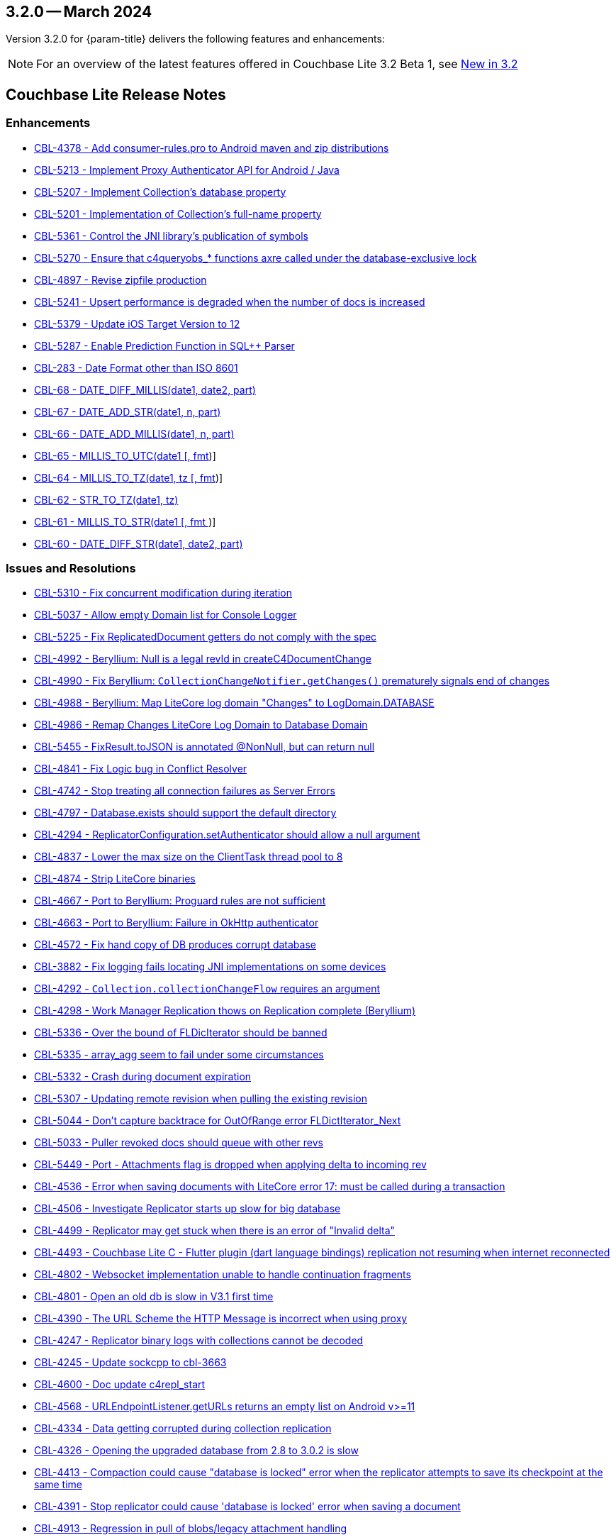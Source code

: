 [#maint-3-2-0]
== 3.2.0 -- March 2024

Version 3.2.0 for {param-title} delivers the following features and enhancements:

NOTE: For an overview of the latest features offered in Couchbase Lite 3.2 Beta 1, see xref:ROOT:cbl-whatsnew.adoc[New in 3.2]

== Couchbase Lite Release Notes

=== Enhancements

* https://issues.couchbase.com/browse/CBL-4378[CBL-4378 - Add consumer-rules.pro to Android maven and zip distributions]

* https://issues.couchbase.com/browse/CBL-5213[CBL-5213 - Implement Proxy Authenticator API for Android / Java]

* https://issues.couchbase.com/browse/CBL-5207[CBL-5207 - Implement Collection's database property]

* https://issues.couchbase.com/browse/CBL-5201[CBL-5201 - Implementation of Collection's full-name property]

* https://issues.couchbase.com/browse/CBL-5361[CBL-5361 - Control the JNI library's publication of symbols]

* https://issues.couchbase.com/browse/CBL-5270[CBL-5270 - Ensure that c4queryobs_* functions axre called under the database-exclusive lock]

* https://issues.couchbase.com/browse/CBL-4897[CBL-4897 - Revise zipfile production]

// LiteCore

* https://issues.couchbase.com/browse/CBL-5241[CBL-5241 - Upsert performance is degraded when the number of docs is increased]

* https://issues.couchbase.com/browse/CBL-5379[CBL-5379 - Update iOS Target Version to 12]

* https://issues.couchbase.com/browse/CBL-5287[CBL-5287 - Enable Prediction Function in SQL++ Parser]

* https://issues.couchbase.com/browse/CBL-283[CBL-283 - Date Format other than ISO 8601]

* https://issues.couchbase.com/browse/CBL-68[CBL-68 - DATE_DIFF_MILLIS(date1, date2, part)]

* https://issues.couchbase.com/browse/CBL-67[CBL-67 - DATE_ADD_STR(date1, n, part)]

* https://issues.couchbase.com/browse/CBL-66[CBL-66 - DATE_ADD_MILLIS(date1, n, part)]

* https://issues.couchbase.com/browse/CBL-65[CBL-65 - MILLIS_TO_UTC(date1 [, fmt])]

* https://issues.couchbase.com/browse/CBL-64[CBL-64 - MILLIS_TO_TZ(date1, tz [, fmt])]

* https://issues.couchbase.com/browse/CBL-62[CBL-62 - STR_TO_TZ(date1, tz)]

* https://issues.couchbase.com/browse/CBL-61[CBL-61 - MILLIS_TO_STR(date1 [, fmt ])]

* https://issues.couchbase.com/browse/CBL-60[CBL-60 - DATE_DIFF_STR(date1, date2, part)]

=== Issues and Resolutions

* https://issues.couchbase.com/browse/CBL-5310[CBL-5310 - Fix concurrent modification during iteration]

* https://issues.couchbase.com/browse/CBL-5037[CBL-5037 - Allow empty Domain list for Console Logger]

* https://issues.couchbase.com/browse/CBL-5225[CBL-5225 - Fix ReplicatedDocument getters do not comply with the spec]

* https://issues.couchbase.com/browse/CBL-4992[CBL-4992 - Beryllium: Null is a legal revId in createC4DocumentChange]

* https://issues.couchbase.com/browse/CBL-4990[CBL-4990 - Fix Beryllium: `CollectionChangeNotifier.getChanges()` prematurely signals end of changes]

* https://issues.couchbase.com/browse/CBL-4988[CBL-4988 - Beryllium: Map LiteCore log domain "Changes" to LogDomain.DATABASE]

* https://issues.couchbase.com/browse/CBL-4986[CBL-4986 - Remap Changes LiteCore Log Domain to Database Domain]

* https://issues.couchbase.com/browse/CBL-5455[CBL-5455 - FixResult.toJSON is annotated @NonNull, but can return null]

* https://issues.couchbase.com/browse/CBL-4841[CBL-4841 - Fix Logic bug in Conflict Resolver]

* https://issues.couchbase.com/browse/CBL-4742[CBL-4742 - Stop treating all connection failures as Server Errors]

* https://issues.couchbase.com/browse/CBL-4797[CBL-4797 - Database.exists should support the default directory]

* https://issues.couchbase.com/browse/CBL-4294[CBL-4294 - ReplicatorConfiguration.setAuthenticator should allow a null argument]

* https://issues.couchbase.com/browse/CBL-4837[CBL-4837 - Lower the max size on the ClientTask thread pool to 8]

* https://issues.couchbase.com/browse/CBL-4874[CBL-4874 - Strip LiteCore binaries]

* https://issues.couchbase.com/browse/CBL-4667[CBL-4667 - Port to Beryllium: Proguard rules are not sufficient]

* https://issues.couchbase.com/browse/CBL-4663[CBL-4663 - Port to Beryllium: Failure in OkHttp authenticator]

* https://issues.couchbase.com/browse/CBL-4572[CBL-4572 - Fix hand copy of DB produces corrupt database]

* https://issues.couchbase.com/browse/CBL-3882[CBL-3882 - Fix logging fails locating JNI implementations on some devices]

* https://issues.couchbase.com/browse/CBL-4292[CBL-4292 - `Collection.collectionChangeFlow` requires an argument]

* https://issues.couchbase.com/browse/CBL-4298[CBL-4298 - Work Manager Replication thows on Replication complete (Beryllium)]

// Litecore enhancements

* https://issues.couchbase.com/browse/CBL-5336[CBL-5336 - Over the bound of FLDicIterator should be banned]

* https://issues.couchbase.com/browse/CBL-5335[CBL-5335 - array_agg seem to fail under some circumstances]

* https://issues.couchbase.com/browse/CBL-5332[CBL-5332 - Crash during document expiration]

* https://issues.couchbase.com/browse/CBL-5307[CBL-5307 - Updating remote revision when pulling the existing revision]

* https://issues.couchbase.com/browse/CBL-5044[CBL-5044 - Don't capture backtrace for OutOfRange error FLDictIterator_Next]

* https://issues.couchbase.com/browse/CBL-5033[CBL-5033 - Puller revoked docs should queue with other revs]

* https://issues.couchbase.com/browse/CBL-5449[CBL-5449 - Port - Attachments flag is dropped when applying delta to incoming rev]

* https://issues.couchbase.com/browse/CBL-4536[CBL-4536 - Error when saving documents with LiteCore error 17: must be called during a transaction]

* https://issues.couchbase.com/browse/CBL-4506[CBL-4506 - Investigate Replicator starts up slow for big database]

* https://issues.couchbase.com/browse/CBL-4499[CBL-4499 - Replicator may get stuck when there is an error of "Invalid delta"]

* https://issues.couchbase.com/browse/CBL-4493[CBL-4493 - Couchbase Lite C - Flutter plugin (dart language bindings) replication not resuming when internet reconnected]

* https://issues.couchbase.com/browse/CBL-4802[CBL-4802 - Websocket implementation unable to handle continuation fragments]

* https://issues.couchbase.com/browse/CBL-4801[CBL-4801 - Open an old db is slow in V3.1 first time]

* https://issues.couchbase.com/browse/CBL-4390[CBL-4390 - The URL Scheme the HTTP Message is incorrect when using proxy]

* https://issues.couchbase.com/browse/CBL-4247[CBL-4247 - Replicator binary logs with collections cannot be decoded]

* https://issues.couchbase.com/browse/CBL-4245[CBL-4245 - Update sockcpp to cbl-3663]

* https://issues.couchbase.com/browse/CBL-4600[CBL-4600 - Doc update c4repl_start]

* https://issues.couchbase.com/browse/CBL-4568[CBL-4568 - URLEndpointListener.getURLs returns an empty list on Android v>=11]

* https://issues.couchbase.com/browse/CBL-4334[CBL-4334 - Data getting corrupted during collection replication]

* https://issues.couchbase.com/browse/CBL-4326[CBL-4326 - Opening the upgraded database from 2.8 to 3.0.2 is slow]

* https://issues.couchbase.com/browse/CBL-4413[CBL-4413 - Compaction could cause "database is locked" error when the replicator attempts to save its checkpoint at the same time]

* https://issues.couchbase.com/browse/CBL-4391[CBL-4391 - Stop replicator could cause 'database is locked' error when saving a document]

* https://issues.couchbase.com/browse/CBL-4913[CBL-4913 - Regression in pull of blobs/legacy attachment handling]

* https://issues.couchbase.com/browse/CBL-4547[CBL-4547 - Allow DictKeys to cache shared keys from query results]

* https://issues.couchbase.com/browse/CBL-4750[CBL-4750 - c4queryenum_next crashes with FTS]

* https://issues.couchbase.com/browse/CBL-4639[CBL-4639 - Use FTS match() in the WHERE clause of LEFT OUTER JOINS Not Returning Correct Result]

* https://issues.couchbase.com/browse/CBL-4838[CBL-4838 - Attachments/Blobs got deleted after compaction&re-sync]

* https://issues.couchbase.com/browse/CBL-4470[CBL-4470 - FLTimestamp_ToString() could return a slice with a wrong size]

* https://issues.couchbase.com/browse/CBL-4424[Uninitialized struct]

* https://issues.couchbase.com/browse/CBL-3836[CBL-3836 - Corrupt Revision Data error when saving documents]

=== Known Issues

None for this release

=== Deprecations 

* https://issues.couchbase.com/browse/CBL-5491[CBL-5491 - Default's `MAX_ATTEMPT_WAIT_TIME` and `USE_PLAIN_TEXT` are deprecated]

* https://issues.couchbase.com/browse/CBL-4316[CBL-4316 - Replicator's `getPendingDocumentIds()` and `isDocumentPending(String id)` are deprecated]

* https://issues.couchbase.com/browse/CBL-4315[CBL-4315 - ReplicatorConfiguration's filters and conflict resolver properties are deprecated]

* https://issues.couchbase.com/browse/CBL-4314[CBL-4314 - 	ReplicatorConfiguration APIs with Database object are deprecated ]

* https://issues.couchbase.com/browse/CBL-4313[CBL-4313 - MessageEndpointListenerConfiguration APIs using Database object are deprecated]

* https://issues.couchbase.com/browse/CBL-4312[CBL-4312 - URLEndpointListenerConfiguration APIs using Database object are deprecated]

* https://issues.couchbase.com/browse/CBL-4311[CBL-4311 - QueryBuilder : `isNullOrMissing()` and `notNullOrMissing()` are deprecated]

* https://issues.couchbase.com/browse/CBL-4310[CBL-4310 - QueryBuilder : FullTextFunction's `rank(String index)` and `match(String index, String query)` are deprecated]

* https://issues.couchbase.com/browse/CBL-4309[CBL-4309 - QueryBuilder : DataSource's `database()` is deprecated]

* https://issues.couchbase.com/browse/CBL-4307[CBL-4307 - DocumentChange's database property is deprecated]

* https://issues.couchbase.com/browse/CBL-4306[CBL-4306 - DatabaseChange and DatabaseChangeListener are deprecated]

* https://issues.couchbase.com/browse/CBL-4305[CBL-4305 - Database's removeChangeListener() is deprecated]

* https://issues.couchbase.com/browse/CBL-4304[CBL-4304 - Database's Document APIs are deprecated]

* https://issues.couchbase.com/browse/CBL-4264[CBL-4264 - Increased security: store BasicAuthenticator password as a char[] and zero before release]

* https://issues.couchbase.com/browse/CBL-4262[CBL-4262 - ReplicatorConfiguration.setPinnedServerCertificate should take a Certificate]

* https://issues.couchbase.com/browse/CBL-3963[CBL-3963 - Remove Deprecated ReplicatorConfiguration.ReplicatorType]

* https://issues.couchbase.com/browse/CBL-1727[CBL-1727 - Improved naming for AbstractReplicatorConfiguration.ReplicatorType]

* https://issues.couchbase.com/browse/CBL-4263[CBL-4263 - The public type ReplicatorConfiguration.ReplicatorType is not visible from Kotlin]

* https://issues.couchbase.com/browse/CBL-4267[CBL-4267 - Support Scopes and Collections in Kotlin Extensions]

* https://issues.couchbase.com/browse/CBL-4266[CBL-4266 - Kotlin Configuration Factories to support IndexExpression]

* https://issues.couchbase.com/browse/CBL-4265[CBL-4265 - Standard naming for Kotlin ConfigurationFactories]

* https://issues.couchbase.com/browse/CBL-4324[CBL-4324 - Replace database oriented Factory methods with collection oriented equvalents]

== Vector Search Extension Release Notes - Beta 1

=== Enhancements

None for this release

=== Issues and Resolutions

None for this release

===  Known Issues

* https://issues.couchbase.com/browse/CBL-5551[CBL-5551 - Index trained regardless of warning when using PQ with hihg subquantizer]

* https://issues.couchbase.com/browse/CBL-5536[CBL-5536 - Log messages about untrained indexes should be warnings]

=== Deprecations 

None for this release